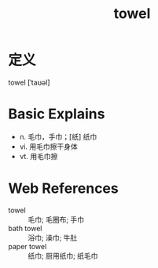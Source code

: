 #+title: towel
#+roam_tags:英语单词

* 定义
  
towel [ˈtaʊəl]

* Basic Explains
- n. 毛巾，手巾；[纸] 纸巾
- vi. 用毛巾擦干身体
- vt. 用毛巾擦

* Web References
- towel :: 毛巾; 毛圈布; 手巾
- bath towel :: 浴巾; 澡巾; 牛肚
- paper towel :: 纸巾; 厨用纸巾; 纸毛巾
